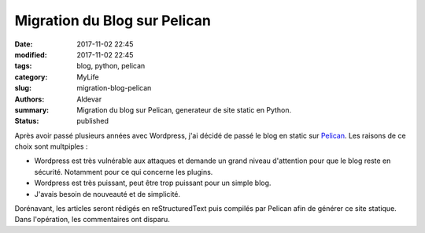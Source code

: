 Migration du Blog sur Pelican
#############################

:date: 2017-11-02 22:45
:modified: 2017-11-02 22:45
:tags: blog, python, pelican
:category: MyLife
:slug: migration-blog-pelican
:authors: Aldevar
:summary: Migration du blog sur Pelican, generateur de site static en Python.
:status: published

Après avoir passé plusieurs années avec Wordpress, j'ai décidé de passé le blog en static sur `Pelican <https://blog.getpelican.com>`_. Les raisons de ce choix sont multpiples :

- Wordpress est très vulnérable aux attaques et demande un grand niveau d'attention pour que le blog reste en sécurité. Notamment pour ce qui concerne les plugins.
- Wordpress est très puissant, peut être trop puissant pour un simple blog.
- J'avais besoin de nouveauté et de simplicité.

Dorénavant, les articles seront rédigés en reStructuredText puis compilés par Pelican afin de générer ce site statique. Dans l'opération, les commentaires ont disparu.

